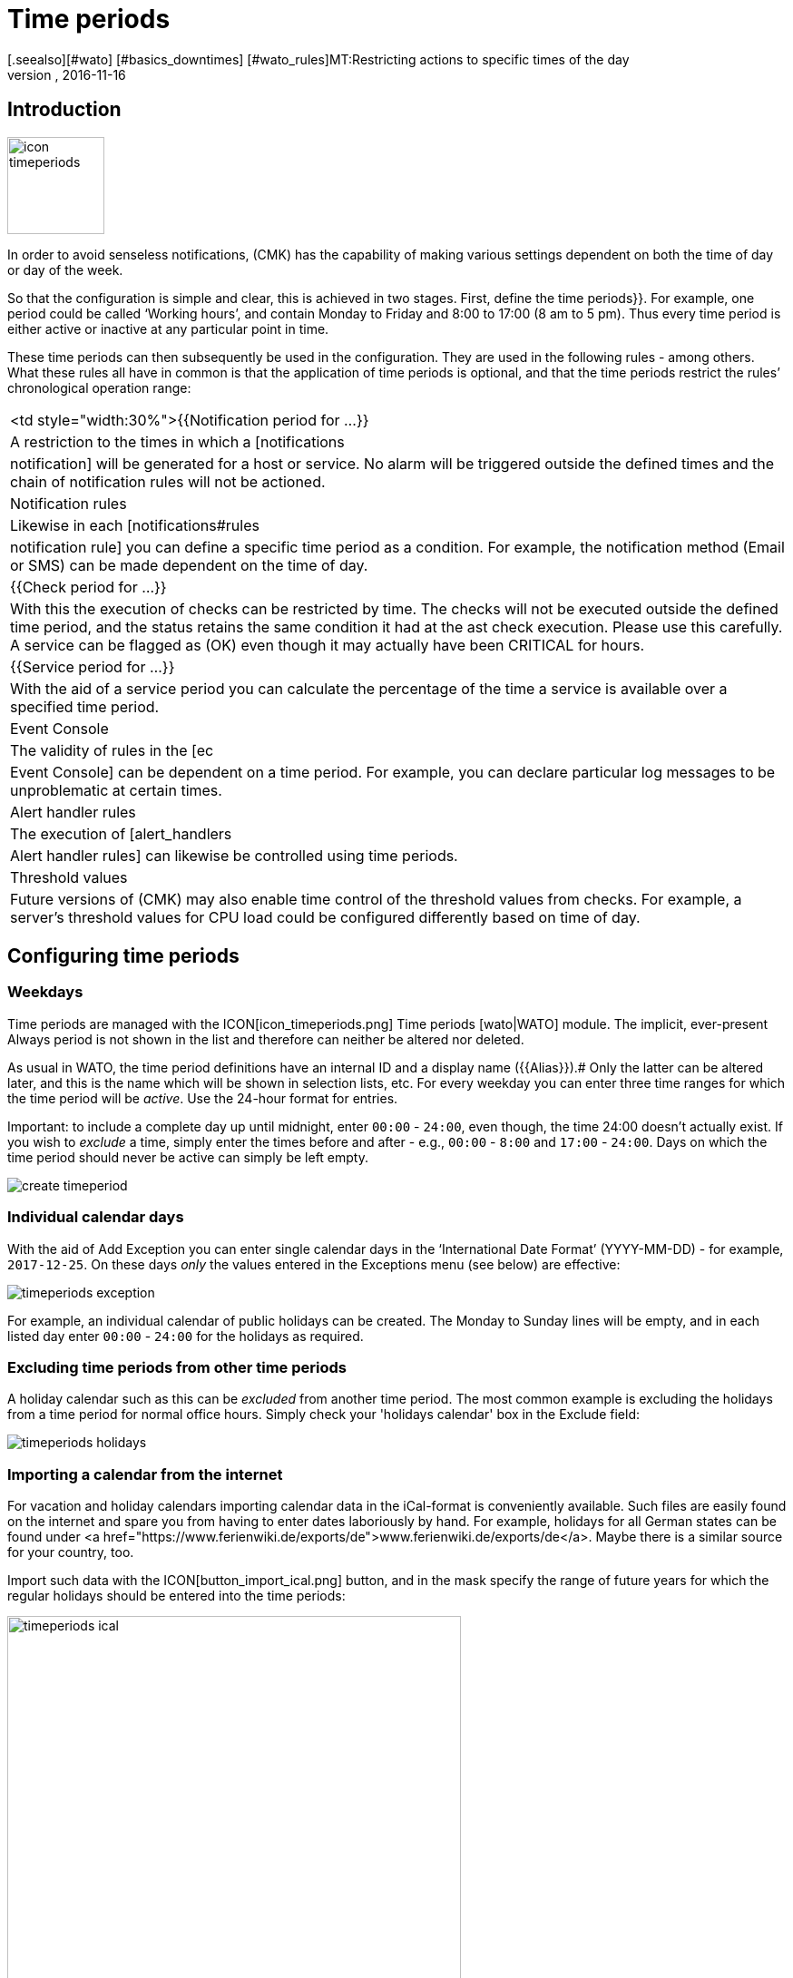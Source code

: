 = Time periods
:revdate: 2016-11-16
[.seealso][#wato] [#basics_downtimes] [#wato_rules]MT:Restricting actions to specific times of the day
MD:With time periods common restrictions, such as working or service times and others can be mapped. You can find out how this works here.


== Introduction

image::bilder/icon_timeperiods.png[align=left,width=107]

In order to avoid senseless notifications, (CMK) has the capability of
making various settings dependent on both the time of day or day of the week.

So that the configuration is simple and clear, this is achieved in two stages.
First, define the [.guihints]#time periods}}.# For example, one period could be called
‘Working hours’, and contain Monday to Friday and 8:00 to 17:00 (8 am to
5 pm). Thus every time period is either active or inactive at any particular
point in time.

These time periods can then subsequently be used in the configuration.
They are used in the following rules - among others. What these rules all
have in common is that the application of time periods is optional, and that
the time periods restrict the rules’ chronological operation range:

[cols=, ]
|===


<td style="width:30%">{{Notification period for ...}}
|A restriction to the times in which a [notifications|notification] will be
generated for a host or service. No alarm will be triggered outside the defined
times and the chain of notification rules will not be actioned.



|Notification rules
|Likewise in each [notifications#rules|notification rule] you can define a
specific time period as a condition. For example, the notification method
(Email or SMS) can be made dependent on the time of day.


|{{Check period for ...}}
|With this the execution of checks
can be restricted by time. The checks will not be executed outside the
defined time period, and the status retains the same condition it had at the
ast check execution. Please use this carefully. A service can be flagged as
(OK) even though it may actually have been CRITICAL for hours.


|{{Service period for ...}}
|With the aid of a service period you can calculate the percentage of the time a service is
available over a specified time period.


|Event Console
|The validity of rules in the [ec|Event Console] can be dependent on a time period.
For example, you can declare particular log messages to be unproblematic
at certain times.


|Alert handler rules
|The execution of [alert_handlers|Alert handler rules] can likewise be controlled
using time periods.


|Threshold values
|Future versions of (CMK) may also enable time control of the threshold values
from checks. For example, a server's threshold values for CPU load could be configured
differently based on time of day.

|===


== Configuring time periods

=== Weekdays

Time periods are managed with the ICON[icon_timeperiods.png] [.guihints]#Time periods# [wato|WATO] module.
The implicit, ever-present [.guihints]#Always# period is not shown in the list and therefore
can neither be altered nor deleted.

As usual in WATO, the time period definitions have an internal ID and a
display name ({{Alias}}).# 
Only the latter can be altered later, and this is the name which will be
shown in selection lists, etc. For every weekday you can enter three time ranges
for which the time period will be _active_. Use the 24-hour format for entries.

Important: to include a complete day up until midnight, enter `00:00`
- `24:00`, even though, the time 24:00 doesn't actually exist. If you
wish to _exclude_ a time, simply enter the times before and after -
e.g., `00:00` - `8:00` and `17:00` - `24:00`.
Days on which the time period should never be active can simply be left empty.

image::bilder/create_timeperiod.jpg[]

=== Individual calendar days

With the aid of [.guihints]#Add Exception# you can enter single calendar days in the
‘International Date Format’ (YYYY-MM-DD) -
for example, `2017-12-25`. On these days _only_ the values entered in
the Exceptions menu (see below) are effective:

image::bilder/timeperiods_exception.png[]

For example, an individual calendar of public holidays can be
created. The [.guihints]#Monday# to [.guihints]#Sunday# lines will be empty, and in each listed
day enter `00:00` - `24:00` for the holidays as required.

=== Excluding time periods from other time periods

A holiday calendar such as this can be _excluded_ from another time period.
The most common example is excluding the holidays from a time period for normal
office hours. Simply check your 'holidays calendar' box in the [.guihints]#Exclude# field:

image::bilder/timeperiods_holidays.jpg[]

=== Importing a calendar from the internet

For vacation and holiday calendars importing calendar data in the iCal-format
is conveniently available. Such files are easily found on the internet
and spare you from having to enter dates laboriously by hand.
For example, holidays for all German states can be found under
<a href="https://www.ferienwiki.de/exports/de">www.ferienwiki.de/exports/de</a>. Maybe there
is a similar source for your country, too.

Import such data with the ICON[button_import_ical.png] button, and in the
mask specify the range of future years for which the regular holidays should be
entered into the time periods:

image::bilder/timeperiods_ical.png[align=center,width=500]

A pre-filled time period definition will then be opened, in which you only need to
enter the ID and name - once completed you can then exclude this time period from other
time periods, as described above.
